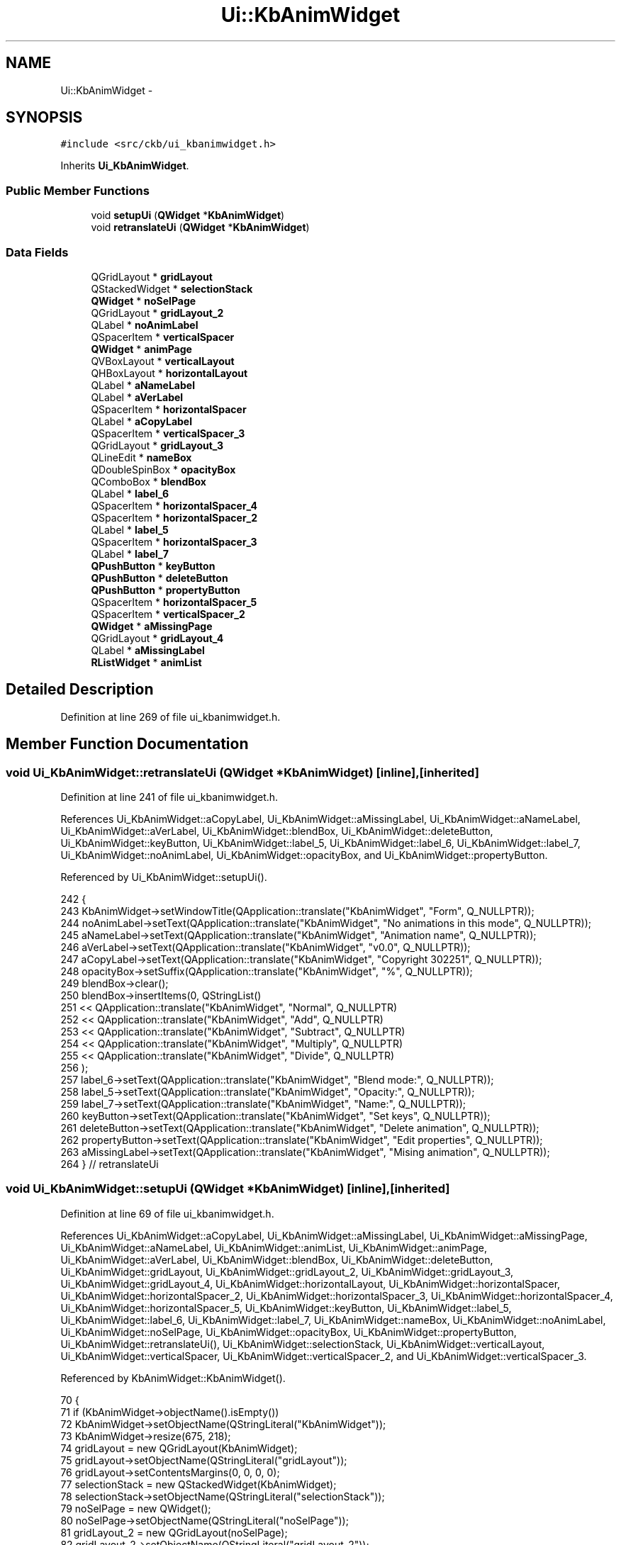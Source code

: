 .TH "Ui::KbAnimWidget" 3 "Sat May 27 2017" "Version v0.2.8 at branch all-mine" "ckb-next" \" -*- nroff -*-
.ad l
.nh
.SH NAME
Ui::KbAnimWidget \- 
.SH SYNOPSIS
.br
.PP
.PP
\fC#include <src/ckb/ui_kbanimwidget\&.h>\fP
.PP
Inherits \fBUi_KbAnimWidget\fP\&.
.SS "Public Member Functions"

.in +1c
.ti -1c
.RI "void \fBsetupUi\fP (\fBQWidget\fP *\fBKbAnimWidget\fP)"
.br
.ti -1c
.RI "void \fBretranslateUi\fP (\fBQWidget\fP *\fBKbAnimWidget\fP)"
.br
.in -1c
.SS "Data Fields"

.in +1c
.ti -1c
.RI "QGridLayout * \fBgridLayout\fP"
.br
.ti -1c
.RI "QStackedWidget * \fBselectionStack\fP"
.br
.ti -1c
.RI "\fBQWidget\fP * \fBnoSelPage\fP"
.br
.ti -1c
.RI "QGridLayout * \fBgridLayout_2\fP"
.br
.ti -1c
.RI "QLabel * \fBnoAnimLabel\fP"
.br
.ti -1c
.RI "QSpacerItem * \fBverticalSpacer\fP"
.br
.ti -1c
.RI "\fBQWidget\fP * \fBanimPage\fP"
.br
.ti -1c
.RI "QVBoxLayout * \fBverticalLayout\fP"
.br
.ti -1c
.RI "QHBoxLayout * \fBhorizontalLayout\fP"
.br
.ti -1c
.RI "QLabel * \fBaNameLabel\fP"
.br
.ti -1c
.RI "QLabel * \fBaVerLabel\fP"
.br
.ti -1c
.RI "QSpacerItem * \fBhorizontalSpacer\fP"
.br
.ti -1c
.RI "QLabel * \fBaCopyLabel\fP"
.br
.ti -1c
.RI "QSpacerItem * \fBverticalSpacer_3\fP"
.br
.ti -1c
.RI "QGridLayout * \fBgridLayout_3\fP"
.br
.ti -1c
.RI "QLineEdit * \fBnameBox\fP"
.br
.ti -1c
.RI "QDoubleSpinBox * \fBopacityBox\fP"
.br
.ti -1c
.RI "QComboBox * \fBblendBox\fP"
.br
.ti -1c
.RI "QLabel * \fBlabel_6\fP"
.br
.ti -1c
.RI "QSpacerItem * \fBhorizontalSpacer_4\fP"
.br
.ti -1c
.RI "QSpacerItem * \fBhorizontalSpacer_2\fP"
.br
.ti -1c
.RI "QLabel * \fBlabel_5\fP"
.br
.ti -1c
.RI "QSpacerItem * \fBhorizontalSpacer_3\fP"
.br
.ti -1c
.RI "QLabel * \fBlabel_7\fP"
.br
.ti -1c
.RI "\fBQPushButton\fP * \fBkeyButton\fP"
.br
.ti -1c
.RI "\fBQPushButton\fP * \fBdeleteButton\fP"
.br
.ti -1c
.RI "\fBQPushButton\fP * \fBpropertyButton\fP"
.br
.ti -1c
.RI "QSpacerItem * \fBhorizontalSpacer_5\fP"
.br
.ti -1c
.RI "QSpacerItem * \fBverticalSpacer_2\fP"
.br
.ti -1c
.RI "\fBQWidget\fP * \fBaMissingPage\fP"
.br
.ti -1c
.RI "QGridLayout * \fBgridLayout_4\fP"
.br
.ti -1c
.RI "QLabel * \fBaMissingLabel\fP"
.br
.ti -1c
.RI "\fBRListWidget\fP * \fBanimList\fP"
.br
.in -1c
.SH "Detailed Description"
.PP 
Definition at line 269 of file ui_kbanimwidget\&.h\&.
.SH "Member Function Documentation"
.PP 
.SS "void Ui_KbAnimWidget::retranslateUi (\fBQWidget\fP *KbAnimWidget)\fC [inline]\fP, \fC [inherited]\fP"

.PP
Definition at line 241 of file ui_kbanimwidget\&.h\&.
.PP
References Ui_KbAnimWidget::aCopyLabel, Ui_KbAnimWidget::aMissingLabel, Ui_KbAnimWidget::aNameLabel, Ui_KbAnimWidget::aVerLabel, Ui_KbAnimWidget::blendBox, Ui_KbAnimWidget::deleteButton, Ui_KbAnimWidget::keyButton, Ui_KbAnimWidget::label_5, Ui_KbAnimWidget::label_6, Ui_KbAnimWidget::label_7, Ui_KbAnimWidget::noAnimLabel, Ui_KbAnimWidget::opacityBox, and Ui_KbAnimWidget::propertyButton\&.
.PP
Referenced by Ui_KbAnimWidget::setupUi()\&.
.PP
.nf
242     {
243         KbAnimWidget->setWindowTitle(QApplication::translate("KbAnimWidget", "Form", Q_NULLPTR));
244         noAnimLabel->setText(QApplication::translate("KbAnimWidget", "No animations in this mode", Q_NULLPTR));
245         aNameLabel->setText(QApplication::translate("KbAnimWidget", "Animation name", Q_NULLPTR));
246         aVerLabel->setText(QApplication::translate("KbAnimWidget", "v0\&.0", Q_NULLPTR));
247         aCopyLabel->setText(QApplication::translate("KbAnimWidget", "Copyright \302\251", Q_NULLPTR));
248         opacityBox->setSuffix(QApplication::translate("KbAnimWidget", "%", Q_NULLPTR));
249         blendBox->clear();
250         blendBox->insertItems(0, QStringList()
251          << QApplication::translate("KbAnimWidget", "Normal", Q_NULLPTR)
252          << QApplication::translate("KbAnimWidget", "Add", Q_NULLPTR)
253          << QApplication::translate("KbAnimWidget", "Subtract", Q_NULLPTR)
254          << QApplication::translate("KbAnimWidget", "Multiply", Q_NULLPTR)
255          << QApplication::translate("KbAnimWidget", "Divide", Q_NULLPTR)
256         );
257         label_6->setText(QApplication::translate("KbAnimWidget", "Blend mode:", Q_NULLPTR));
258         label_5->setText(QApplication::translate("KbAnimWidget", "Opacity:", Q_NULLPTR));
259         label_7->setText(QApplication::translate("KbAnimWidget", "Name:", Q_NULLPTR));
260         keyButton->setText(QApplication::translate("KbAnimWidget", "Set keys", Q_NULLPTR));
261         deleteButton->setText(QApplication::translate("KbAnimWidget", "Delete animation", Q_NULLPTR));
262         propertyButton->setText(QApplication::translate("KbAnimWidget", "Edit properties", Q_NULLPTR));
263         aMissingLabel->setText(QApplication::translate("KbAnimWidget", "Mising animation", Q_NULLPTR));
264     } // retranslateUi
.fi
.SS "void Ui_KbAnimWidget::setupUi (\fBQWidget\fP *KbAnimWidget)\fC [inline]\fP, \fC [inherited]\fP"

.PP
Definition at line 69 of file ui_kbanimwidget\&.h\&.
.PP
References Ui_KbAnimWidget::aCopyLabel, Ui_KbAnimWidget::aMissingLabel, Ui_KbAnimWidget::aMissingPage, Ui_KbAnimWidget::aNameLabel, Ui_KbAnimWidget::animList, Ui_KbAnimWidget::animPage, Ui_KbAnimWidget::aVerLabel, Ui_KbAnimWidget::blendBox, Ui_KbAnimWidget::deleteButton, Ui_KbAnimWidget::gridLayout, Ui_KbAnimWidget::gridLayout_2, Ui_KbAnimWidget::gridLayout_3, Ui_KbAnimWidget::gridLayout_4, Ui_KbAnimWidget::horizontalLayout, Ui_KbAnimWidget::horizontalSpacer, Ui_KbAnimWidget::horizontalSpacer_2, Ui_KbAnimWidget::horizontalSpacer_3, Ui_KbAnimWidget::horizontalSpacer_4, Ui_KbAnimWidget::horizontalSpacer_5, Ui_KbAnimWidget::keyButton, Ui_KbAnimWidget::label_5, Ui_KbAnimWidget::label_6, Ui_KbAnimWidget::label_7, Ui_KbAnimWidget::nameBox, Ui_KbAnimWidget::noAnimLabel, Ui_KbAnimWidget::noSelPage, Ui_KbAnimWidget::opacityBox, Ui_KbAnimWidget::propertyButton, Ui_KbAnimWidget::retranslateUi(), Ui_KbAnimWidget::selectionStack, Ui_KbAnimWidget::verticalLayout, Ui_KbAnimWidget::verticalSpacer, Ui_KbAnimWidget::verticalSpacer_2, and Ui_KbAnimWidget::verticalSpacer_3\&.
.PP
Referenced by KbAnimWidget::KbAnimWidget()\&.
.PP
.nf
70     {
71         if (KbAnimWidget->objectName()\&.isEmpty())
72             KbAnimWidget->setObjectName(QStringLiteral("KbAnimWidget"));
73         KbAnimWidget->resize(675, 218);
74         gridLayout = new QGridLayout(KbAnimWidget);
75         gridLayout->setObjectName(QStringLiteral("gridLayout"));
76         gridLayout->setContentsMargins(0, 0, 0, 0);
77         selectionStack = new QStackedWidget(KbAnimWidget);
78         selectionStack->setObjectName(QStringLiteral("selectionStack"));
79         noSelPage = new QWidget();
80         noSelPage->setObjectName(QStringLiteral("noSelPage"));
81         gridLayout_2 = new QGridLayout(noSelPage);
82         gridLayout_2->setObjectName(QStringLiteral("gridLayout_2"));
83         gridLayout_2->setContentsMargins(6, 6, 6, 6);
84         noAnimLabel = new QLabel(noSelPage);
85         noAnimLabel->setObjectName(QStringLiteral("noAnimLabel"));
86 
87         gridLayout_2->addWidget(noAnimLabel, 0, 0, 1, 1);
88 
89         verticalSpacer = new QSpacerItem(20, 40, QSizePolicy::Minimum, QSizePolicy::Expanding);
90 
91         gridLayout_2->addItem(verticalSpacer, 1, 0, 1, 1);
92 
93         selectionStack->addWidget(noSelPage);
94         animPage = new QWidget();
95         animPage->setObjectName(QStringLiteral("animPage"));
96         verticalLayout = new QVBoxLayout(animPage);
97         verticalLayout->setObjectName(QStringLiteral("verticalLayout"));
98         verticalLayout->setContentsMargins(6, 0, 0, 0);
99         horizontalLayout = new QHBoxLayout();
100         horizontalLayout->setObjectName(QStringLiteral("horizontalLayout"));
101         aNameLabel = new QLabel(animPage);
102         aNameLabel->setObjectName(QStringLiteral("aNameLabel"));
103         QFont font;
104         font\&.setBold(true);
105         font\&.setWeight(75);
106         aNameLabel->setFont(font);
107 
108         horizontalLayout->addWidget(aNameLabel);
109 
110         aVerLabel = new QLabel(animPage);
111         aVerLabel->setObjectName(QStringLiteral("aVerLabel"));
112 
113         horizontalLayout->addWidget(aVerLabel);
114 
115         horizontalSpacer = new QSpacerItem(40, 20, QSizePolicy::Expanding, QSizePolicy::Minimum);
116 
117         horizontalLayout->addItem(horizontalSpacer);
118 
119         aCopyLabel = new QLabel(animPage);
120         aCopyLabel->setObjectName(QStringLiteral("aCopyLabel"));
121 
122         horizontalLayout->addWidget(aCopyLabel);
123 
124 
125         verticalLayout->addLayout(horizontalLayout);
126 
127         verticalSpacer_3 = new QSpacerItem(20, 40, QSizePolicy::Minimum, QSizePolicy::Expanding);
128 
129         verticalLayout->addItem(verticalSpacer_3);
130 
131         gridLayout_3 = new QGridLayout();
132         gridLayout_3->setObjectName(QStringLiteral("gridLayout_3"));
133         nameBox = new QLineEdit(animPage);
134         nameBox->setObjectName(QStringLiteral("nameBox"));
135         QSizePolicy sizePolicy(QSizePolicy::Fixed, QSizePolicy::Fixed);
136         sizePolicy\&.setHorizontalStretch(0);
137         sizePolicy\&.setVerticalStretch(0);
138         sizePolicy\&.setHeightForWidth(nameBox->sizePolicy()\&.hasHeightForWidth());
139         nameBox->setSizePolicy(sizePolicy);
140         nameBox->setMinimumSize(QSize(150, 0));
141         nameBox->setMaximumSize(QSize(150, 16777215));
142 
143         gridLayout_3->addWidget(nameBox, 0, 3, 1, 2);
144 
145         opacityBox = new QDoubleSpinBox(animPage);
146         opacityBox->setObjectName(QStringLiteral("opacityBox"));
147         opacityBox->setDecimals(1);
148         opacityBox->setValue(100);
149 
150         gridLayout_3->addWidget(opacityBox, 1, 3, 1, 1);
151 
152         blendBox = new QComboBox(animPage);
153         blendBox->setObjectName(QStringLiteral("blendBox"));
154 
155         gridLayout_3->addWidget(blendBox, 2, 3, 1, 2);
156 
157         label_6 = new QLabel(animPage);
158         label_6->setObjectName(QStringLiteral("label_6"));
159 
160         gridLayout_3->addWidget(label_6, 2, 1, 1, 1);
161 
162         horizontalSpacer_4 = new QSpacerItem(0, 0, QSizePolicy::Fixed, QSizePolicy::Minimum);
163 
164         gridLayout_3->addItem(horizontalSpacer_4, 0, 0, 1, 1);
165 
166         horizontalSpacer_2 = new QSpacerItem(30, 20, QSizePolicy::Fixed, QSizePolicy::Minimum);
167 
168         gridLayout_3->addItem(horizontalSpacer_2, 0, 2, 1, 1);
169 
170         label_5 = new QLabel(animPage);
171         label_5->setObjectName(QStringLiteral("label_5"));
172 
173         gridLayout_3->addWidget(label_5, 1, 1, 1, 1);
174 
175         horizontalSpacer_3 = new QSpacerItem(40, 20, QSizePolicy::Expanding, QSizePolicy::Minimum);
176 
177         gridLayout_3->addItem(horizontalSpacer_3, 0, 5, 1, 1);
178 
179         label_7 = new QLabel(animPage);
180         label_7->setObjectName(QStringLiteral("label_7"));
181 
182         gridLayout_3->addWidget(label_7, 0, 1, 1, 1);
183 
184         keyButton = new QPushButton(animPage);
185         keyButton->setObjectName(QStringLiteral("keyButton"));
186 
187         gridLayout_3->addWidget(keyButton, 1, 6, 1, 1);
188 
189         deleteButton = new QPushButton(animPage);
190         deleteButton->setObjectName(QStringLiteral("deleteButton"));
191 
192         gridLayout_3->addWidget(deleteButton, 2, 6, 1, 1);
193 
194         propertyButton = new QPushButton(animPage);
195         propertyButton->setObjectName(QStringLiteral("propertyButton"));
196 
197         gridLayout_3->addWidget(propertyButton, 0, 6, 1, 1);
198 
199         horizontalSpacer_5 = new QSpacerItem(40, 20, QSizePolicy::Expanding, QSizePolicy::Minimum);
200 
201         gridLayout_3->addItem(horizontalSpacer_5, 1, 4, 1, 1);
202 
203 
204         verticalLayout->addLayout(gridLayout_3);
205 
206         verticalSpacer_2 = new QSpacerItem(20, 40, QSizePolicy::Minimum, QSizePolicy::Expanding);
207 
208         verticalLayout->addItem(verticalSpacer_2);
209 
210         selectionStack->addWidget(animPage);
211         aMissingPage = new QWidget();
212         aMissingPage->setObjectName(QStringLiteral("aMissingPage"));
213         gridLayout_4 = new QGridLayout(aMissingPage);
214         gridLayout_4->setObjectName(QStringLiteral("gridLayout_4"));
215         aMissingLabel = new QLabel(aMissingPage);
216         aMissingLabel->setObjectName(QStringLiteral("aMissingLabel"));
217         aMissingLabel->setFont(font);
218 
219         gridLayout_4->addWidget(aMissingLabel, 0, 0, 1, 1);
220 
221         selectionStack->addWidget(aMissingPage);
222 
223         gridLayout->addWidget(selectionStack, 0, 2, 2, 1);
224 
225         animList = new RListWidget(KbAnimWidget);
226         animList->setObjectName(QStringLiteral("animList"));
227         animList->setMaximumSize(QSize(130, 16777215));
228         animList->setContextMenuPolicy(Qt::CustomContextMenu);
229         animList->setFrameShadow(QFrame::Plain);
230         animList->setDragDropMode(QAbstractItemView::InternalMove);
231         animList->setMovement(QListView::Snap);
232 
233         gridLayout->addWidget(animList, 0, 0, 2, 1);
234 
235 
236         retranslateUi(KbAnimWidget);
237 
238         QMetaObject::connectSlotsByName(KbAnimWidget);
239     } // setupUi
.fi
.SH "Field Documentation"
.PP 
.SS "QLabel* Ui_KbAnimWidget::aCopyLabel\fC [inherited]\fP"

.PP
Definition at line 47 of file ui_kbanimwidget\&.h\&.
.PP
Referenced by Ui_KbAnimWidget::retranslateUi(), KbAnimWidget::setCurrent(), and Ui_KbAnimWidget::setupUi()\&.
.SS "QLabel* Ui_KbAnimWidget::aMissingLabel\fC [inherited]\fP"

.PP
Definition at line 66 of file ui_kbanimwidget\&.h\&.
.PP
Referenced by Ui_KbAnimWidget::retranslateUi(), KbAnimWidget::setCurrent(), and Ui_KbAnimWidget::setupUi()\&.
.SS "\fBQWidget\fP* Ui_KbAnimWidget::aMissingPage\fC [inherited]\fP"

.PP
Definition at line 64 of file ui_kbanimwidget\&.h\&.
.PP
Referenced by Ui_KbAnimWidget::setupUi()\&.
.SS "QLabel* Ui_KbAnimWidget::aNameLabel\fC [inherited]\fP"

.PP
Definition at line 44 of file ui_kbanimwidget\&.h\&.
.PP
Referenced by Ui_KbAnimWidget::retranslateUi(), KbAnimWidget::setCurrent(), and Ui_KbAnimWidget::setupUi()\&.
.SS "\fBRListWidget\fP* Ui_KbAnimWidget::animList\fC [inherited]\fP"

.PP
Definition at line 67 of file ui_kbanimwidget\&.h\&.
.PP
Referenced by KbAnimWidget::addAnim(), KbAnimWidget::clearSelection(), KbAnimWidget::duplicateAnim(), KbAnimWidget::KbAnimWidget(), KbAnimWidget::on_animList_customContextMenuRequested(), KbAnimWidget::on_deleteButton_clicked(), KbAnimWidget::on_nameBox_textEdited(), KbAnimWidget::refreshList(), KbAnimWidget::reorderAnims(), and Ui_KbAnimWidget::setupUi()\&.
.SS "\fBQWidget\fP* Ui_KbAnimWidget::animPage\fC [inherited]\fP"

.PP
Definition at line 41 of file ui_kbanimwidget\&.h\&.
.PP
Referenced by Ui_KbAnimWidget::setupUi()\&.
.SS "QLabel* Ui_KbAnimWidget::aVerLabel\fC [inherited]\fP"

.PP
Definition at line 45 of file ui_kbanimwidget\&.h\&.
.PP
Referenced by Ui_KbAnimWidget::retranslateUi(), KbAnimWidget::setCurrent(), and Ui_KbAnimWidget::setupUi()\&.
.SS "QComboBox* Ui_KbAnimWidget::blendBox\fC [inherited]\fP"

.PP
Definition at line 52 of file ui_kbanimwidget\&.h\&.
.PP
Referenced by Ui_KbAnimWidget::retranslateUi(), KbAnimWidget::setCurrent(), and Ui_KbAnimWidget::setupUi()\&.
.SS "\fBQPushButton\fP* Ui_KbAnimWidget::deleteButton\fC [inherited]\fP"

.PP
Definition at line 60 of file ui_kbanimwidget\&.h\&.
.PP
Referenced by Ui_KbAnimWidget::retranslateUi(), and Ui_KbAnimWidget::setupUi()\&.
.SS "QGridLayout* Ui_KbAnimWidget::gridLayout\fC [inherited]\fP"

.PP
Definition at line 35 of file ui_kbanimwidget\&.h\&.
.PP
Referenced by Ui_KbAnimWidget::setupUi()\&.
.SS "QGridLayout* Ui_KbAnimWidget::gridLayout_2\fC [inherited]\fP"

.PP
Definition at line 38 of file ui_kbanimwidget\&.h\&.
.PP
Referenced by Ui_KbAnimWidget::setupUi()\&.
.SS "QGridLayout* Ui_KbAnimWidget::gridLayout_3\fC [inherited]\fP"

.PP
Definition at line 49 of file ui_kbanimwidget\&.h\&.
.PP
Referenced by Ui_KbAnimWidget::setupUi()\&.
.SS "QGridLayout* Ui_KbAnimWidget::gridLayout_4\fC [inherited]\fP"

.PP
Definition at line 65 of file ui_kbanimwidget\&.h\&.
.PP
Referenced by Ui_KbAnimWidget::setupUi()\&.
.SS "QHBoxLayout* Ui_KbAnimWidget::horizontalLayout\fC [inherited]\fP"

.PP
Definition at line 43 of file ui_kbanimwidget\&.h\&.
.PP
Referenced by Ui_KbAnimWidget::setupUi()\&.
.SS "QSpacerItem* Ui_KbAnimWidget::horizontalSpacer\fC [inherited]\fP"

.PP
Definition at line 46 of file ui_kbanimwidget\&.h\&.
.PP
Referenced by Ui_KbAnimWidget::setupUi()\&.
.SS "QSpacerItem* Ui_KbAnimWidget::horizontalSpacer_2\fC [inherited]\fP"

.PP
Definition at line 55 of file ui_kbanimwidget\&.h\&.
.PP
Referenced by Ui_KbAnimWidget::setupUi()\&.
.SS "QSpacerItem* Ui_KbAnimWidget::horizontalSpacer_3\fC [inherited]\fP"

.PP
Definition at line 57 of file ui_kbanimwidget\&.h\&.
.PP
Referenced by Ui_KbAnimWidget::setupUi()\&.
.SS "QSpacerItem* Ui_KbAnimWidget::horizontalSpacer_4\fC [inherited]\fP"

.PP
Definition at line 54 of file ui_kbanimwidget\&.h\&.
.PP
Referenced by Ui_KbAnimWidget::setupUi()\&.
.SS "QSpacerItem* Ui_KbAnimWidget::horizontalSpacer_5\fC [inherited]\fP"

.PP
Definition at line 62 of file ui_kbanimwidget\&.h\&.
.PP
Referenced by Ui_KbAnimWidget::setupUi()\&.
.SS "\fBQPushButton\fP* Ui_KbAnimWidget::keyButton\fC [inherited]\fP"

.PP
Definition at line 59 of file ui_kbanimwidget\&.h\&.
.PP
Referenced by Ui_KbAnimWidget::retranslateUi(), KbAnimWidget::setSelectedKeys(), and Ui_KbAnimWidget::setupUi()\&.
.SS "QLabel* Ui_KbAnimWidget::label_5\fC [inherited]\fP"

.PP
Definition at line 56 of file ui_kbanimwidget\&.h\&.
.PP
Referenced by Ui_KbAnimWidget::retranslateUi(), and Ui_KbAnimWidget::setupUi()\&.
.SS "QLabel* Ui_KbAnimWidget::label_6\fC [inherited]\fP"

.PP
Definition at line 53 of file ui_kbanimwidget\&.h\&.
.PP
Referenced by Ui_KbAnimWidget::retranslateUi(), and Ui_KbAnimWidget::setupUi()\&.
.SS "QLabel* Ui_KbAnimWidget::label_7\fC [inherited]\fP"

.PP
Definition at line 58 of file ui_kbanimwidget\&.h\&.
.PP
Referenced by Ui_KbAnimWidget::retranslateUi(), and Ui_KbAnimWidget::setupUi()\&.
.SS "QLineEdit* Ui_KbAnimWidget::nameBox\fC [inherited]\fP"

.PP
Definition at line 50 of file ui_kbanimwidget\&.h\&.
.PP
Referenced by KbAnimWidget::on_animList_itemChanged(), KbAnimWidget::on_propertyButton_clicked(), KbAnimWidget::setCurrent(), and Ui_KbAnimWidget::setupUi()\&.
.SS "QLabel* Ui_KbAnimWidget::noAnimLabel\fC [inherited]\fP"

.PP
Definition at line 39 of file ui_kbanimwidget\&.h\&.
.PP
Referenced by KbAnimWidget::addAnim(), KbAnimWidget::duplicateAnim(), KbAnimWidget::on_deleteButton_clicked(), KbAnimWidget::refreshList(), Ui_KbAnimWidget::retranslateUi(), and Ui_KbAnimWidget::setupUi()\&.
.SS "\fBQWidget\fP* Ui_KbAnimWidget::noSelPage\fC [inherited]\fP"

.PP
Definition at line 37 of file ui_kbanimwidget\&.h\&.
.PP
Referenced by Ui_KbAnimWidget::setupUi()\&.
.SS "QDoubleSpinBox* Ui_KbAnimWidget::opacityBox\fC [inherited]\fP"

.PP
Definition at line 51 of file ui_kbanimwidget\&.h\&.
.PP
Referenced by Ui_KbAnimWidget::retranslateUi(), KbAnimWidget::setCurrent(), and Ui_KbAnimWidget::setupUi()\&.
.SS "\fBQPushButton\fP* Ui_KbAnimWidget::propertyButton\fC [inherited]\fP"

.PP
Definition at line 61 of file ui_kbanimwidget\&.h\&.
.PP
Referenced by Ui_KbAnimWidget::retranslateUi(), and Ui_KbAnimWidget::setupUi()\&.
.SS "QStackedWidget* Ui_KbAnimWidget::selectionStack\fC [inherited]\fP"

.PP
Definition at line 36 of file ui_kbanimwidget\&.h\&.
.PP
Referenced by KbAnimWidget::setCurrent(), and Ui_KbAnimWidget::setupUi()\&.
.SS "QVBoxLayout* Ui_KbAnimWidget::verticalLayout\fC [inherited]\fP"

.PP
Definition at line 42 of file ui_kbanimwidget\&.h\&.
.PP
Referenced by Ui_KbAnimWidget::setupUi()\&.
.SS "QSpacerItem* Ui_KbAnimWidget::verticalSpacer\fC [inherited]\fP"

.PP
Definition at line 40 of file ui_kbanimwidget\&.h\&.
.PP
Referenced by Ui_KbAnimWidget::setupUi()\&.
.SS "QSpacerItem* Ui_KbAnimWidget::verticalSpacer_2\fC [inherited]\fP"

.PP
Definition at line 63 of file ui_kbanimwidget\&.h\&.
.PP
Referenced by Ui_KbAnimWidget::setupUi()\&.
.SS "QSpacerItem* Ui_KbAnimWidget::verticalSpacer_3\fC [inherited]\fP"

.PP
Definition at line 48 of file ui_kbanimwidget\&.h\&.
.PP
Referenced by Ui_KbAnimWidget::setupUi()\&.

.SH "Author"
.PP 
Generated automatically by Doxygen for ckb-next from the source code\&.

